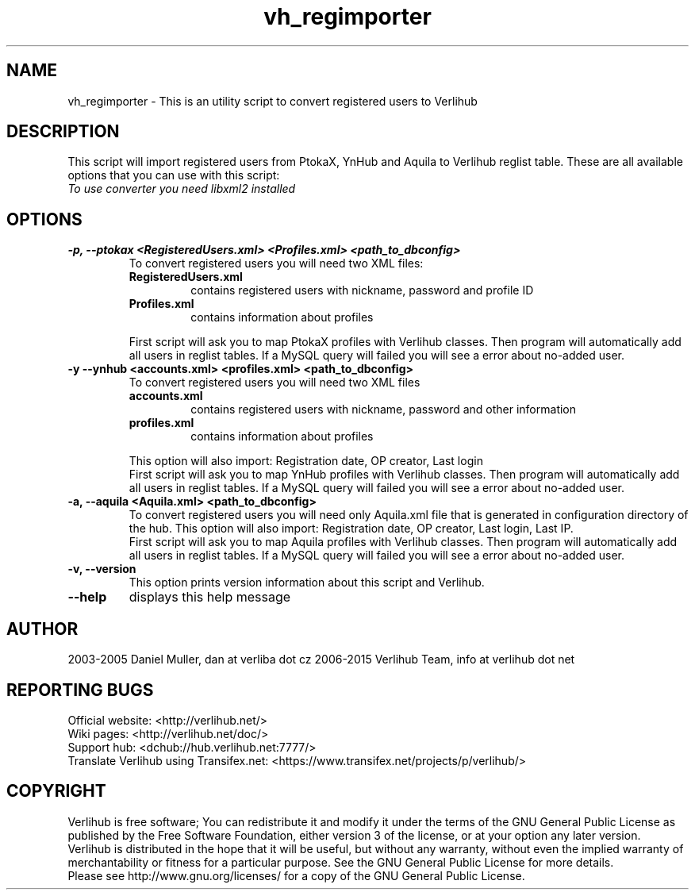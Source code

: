 .TH vh_regimporter "1" "January 2014" verlihub-1.0 "January 2014"
.SH NAME
vh_regimporter \- This is an utility script to convert registered users to Verlihub
.SH DESCRIPTION
This script will import registered users from PtokaX, YnHub and Aquila to Verlihub reglist table. These are all available options that you can use with this script:
.br
.I "To use converter you need libxml2 installed"
.SH OPTIONS
.TP
.BR "-p, --ptokax <RegisteredUsers.xml> <Profiles.xml> <path_to_dbconfig>"
To convert registered users you will need two XML files:
.RS
.TP
.BR RegisteredUsers.xml
contains registered users with nickname, password and profile ID
.TP
.BR Profiles.xml
contains information about profiles
.P
First script will ask you to map PtokaX profiles with Verlihub classes. Then program will automatically add all users in reglist tables. If a MySQL query will failed you will see a error about no-added user.
.RE
.TP
.BR "-y --ynhub <accounts.xml> <profiles.xml> <path_to_dbconfig>"
To convert registered users you will need two XML files
.RS
.TP
.BR accounts.xml
contains registered users with nickname, password and other information
.TP
.BR profiles.xml
contains information about profiles
.P
This option will also import: Registration date, OP creator, Last login
.br
First script will ask you to map YnHub profiles with Verlihub classes. Then program will automatically add all users in reglist tables. If a MySQL query will failed you will see a error about no-added user.
.RE
.TP
.BR "-a, --aquila <Aquila.xml> <path_to_dbconfig>"
To convert registered users you will need only Aquila.xml file that is generated in configuration directory of the hub. This option will also import: Registration date, OP creator, Last login, Last IP.
.br
First script will ask you to map Aquila profiles with Verlihub classes. Then program will automatically add all users in reglist tables. If a MySQL query will failed you will see a error about no-added user.
.TP
.BR "-v, --version"
This option prints version information about this script and Verlihub.
.TP
.BR --help
displays this help message
.SH AUTHOR
2003-2005 Daniel Muller, dan at verliba dot cz
2006-2015 Verlihub Team, info at verlihub dot net
.SH REPORTING BUGS
Official website: <http://verlihub.net/>
.br
Wiki pages: <http://verlihub.net/doc/>
.br
Support hub: <dchub://hub.verlihub.net:7777/>
.br
Translate Verlihub using Transifex.net: <https://www.transifex.net/projects/p/verlihub/>
.SH COPYRIGHT
Verlihub is free software; You can redistribute it
and modify it under the terms of the GNU General
Public License as published by the Free Software
Foundation, either version 3 of the license, or at
your option any later version.
.br
Verlihub is distributed in the hope that it will be
useful, but without any warranty, without even the
implied warranty of merchantability or fitness for
a particular purpose. See the GNU General Public
License for more details.
.br
Please see http://www.gnu.org/licenses/ for a copy
of the GNU General Public License.
